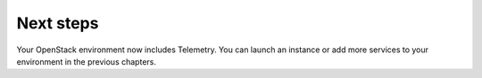 ==========
Next steps
==========

Your OpenStack environment now includes Telemetry.
You can launch an instance or add more
services to your environment in the previous chapters.

.. TODO(katomo): add link to "launch an instance" after creation
